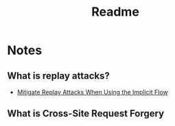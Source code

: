 #+title: Readme

* Notes
** What is replay attacks?
- [[https://auth0.com/docs/get-started/authentication-and-authorization-flow/mitigate-replay-attacks-when-using-the-implicit-flow][Mitigate Replay Attacks When Using the Implicit Flow]]
** What is Cross-Site Request Forgery
